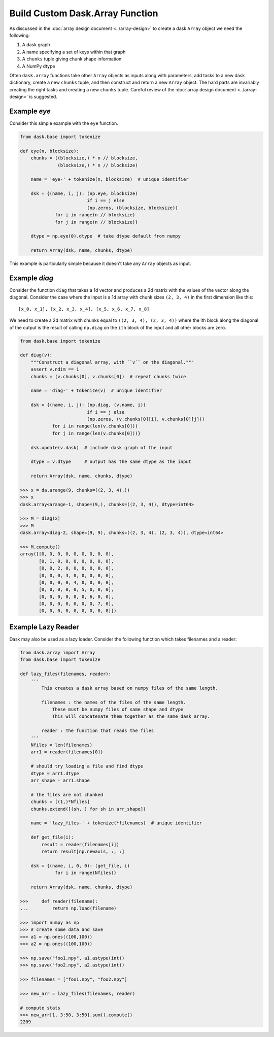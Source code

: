 Build Custom Dask.Array Function
================================

As discussed in the :doc:`array design document <../array-design>` to create a
dask ``Array`` object we need the following:

1.  A dask graph
2.  A name specifying a set of keys within that graph
3.  A ``chunks`` tuple giving chunk shape information
4.  A NumPy dtype

Often ``dask.array`` functions take other ``Array`` objects as inputs along
with parameters, add tasks to a new dask dictionary, create a new ``chunks``
tuple, and then construct and return a new ``Array`` object.  The hard parts
are invariably creating the right tasks and creating a new ``chunks`` tuple.
Careful review of the :doc:`array design document <../array-design>` is suggested.


Example `eye`
-------------

Consider this simple example with the ``eye`` function.

.. code-block:: python

   from dask.base import tokenize

   def eye(n, blocksize):
       chunks = ((blocksize,) * n // blocksize,
                 (blocksize,) * n // blocksize)

       name = 'eye-' + tokenize(n, blocksize)  # unique identifier

       dsk = {(name, i, j): (np.eye, blocksize)
                            if i == j else
                            (np.zeros, (blocksize, blocksize))
                for i in range(n // blocksize)
                for j in range(n // blocksize)}

       dtype = np.eye(0).dtype  # take dtype default from numpy

       return Array(dsk, name, chunks, dtype)

This example is particularly simple because it doesn't take any ``Array``
objects as input.


Example `diag`
--------------

Consider the function ``diag`` that takes a 1d vector and produces a 2d matrix
with the values of the vector along the diagonal.  Consider the case where the
input is a 1d array with chunk sizes ``(2, 3, 4)`` in the first dimension like
this::

    [x_0, x_1], [x_2, x_3, x_4], [x_5, x_6, x_7, x_8]

We need to create a 2d matrix with chunks equal to ``((2, 3, 4), (2, 3, 4))``
where the ith block along the diagonal of the output is the result of calling
``np.diag`` on the ``ith`` block of the input and all other blocks are zero.

.. code-block:: python

   from dask.base import tokenize

   def diag(v):
       """Construct a diagonal array, with ``v`` on the diagonal."""
       assert v.ndim == 1
       chunks = (v.chunks[0], v.chunks[0])  # repeat chunks twice

       name = 'diag-' + tokenize(v)  # unique identifier

       dsk = {(name, i, j): (np.diag, (v.name, i))
                            if i == j else
                            (np.zeros, (v.chunks[0][i], v.chunks[0][j]))
               for i in range(len(v.chunks[0]))
               for j in range(len(v.chunks[0]))}

       dsk.update(v.dask)  # include dask graph of the input

       dtype = v.dtype     # output has the same dtype as the input

       return Array(dsk, name, chunks, dtype)

   >>> x = da.arange(9, chunks=((2, 3, 4),))
   >>> x
   dask.array<arange-1, shape=(9,), chunks=((2, 3, 4)), dtype=int64>

   >>> M = diag(x)
   >>> M
   dask.array<diag-2, shape=(9, 9), chunks=((2, 3, 4), (2, 3, 4)), dtype=int64>

   >>> M.compute()
   array([[0, 0, 0, 0, 0, 0, 0, 0, 0],
          [0, 1, 0, 0, 0, 0, 0, 0, 0],
          [0, 0, 2, 0, 0, 0, 0, 0, 0],
          [0, 0, 0, 3, 0, 0, 0, 0, 0],
          [0, 0, 0, 0, 4, 0, 0, 0, 0],
          [0, 0, 0, 0, 0, 5, 0, 0, 0],
          [0, 0, 0, 0, 0, 0, 6, 0, 0],
          [0, 0, 0, 0, 0, 0, 0, 7, 0],
          [0, 0, 0, 0, 0, 0, 0, 0, 8]])

Example Lazy Reader
-------------------

Dask may also be used as a lazy loader. Consider the following function which
takes filenames and a reader:

.. code-block:: python

    from dask.array import Array
    from dask.base import tokenize

    def lazy_files(filenames, reader):
        '''
            This creates a dask array based on numpy files of the same length.

            filenames : the names of the files of the same length.
                These must be numpy files of same shape and dtype
                This will concatenate them together as the same dask array.

            reader : The function that reads the files
        '''
        Nfiles = len(filenames)
        arr1 = reader(filenames[0])

        # should try loading a file and find dtype
        dtype = arr1.dtype
        arr_shape = arr1.shape

        # the files are not chunked
        chunks = [(1,)*Nfiles]
        chunks.extend([(sh, ) for sh in arr_shape])

        name = 'lazy_files-' + tokenize(*filenames)  # unique identifier

        def get_file(i):
            result = reader(filenames[i])
            return result[np.newaxis, :, :]

        dsk = {(name, i, 0, 0): (get_file, i)
                 for i in range(Nfiles)}

        return Array(dsk, name, chunks, dtype)

    >>>     def reader(filename):
    ...         return np.load(filename)

    >>> import numpy as np
    >>> # create some data and save
    >>> a1 = np.ones((100,100))
    >>> a2 = np.ones((100,100))

    >>> np.save("foo1.npy", a1.astype(int))
    >>> np.save("foo2.npy", a2.astype(int))

    >>> filenames = ["foo1.npy", "foo2.npy"]

    >>> new_arr = lazy_files(filenames, reader)

    # compute stats
    >>> new_arr[1, 3:50, 3:50].sum().compute()
    2209
